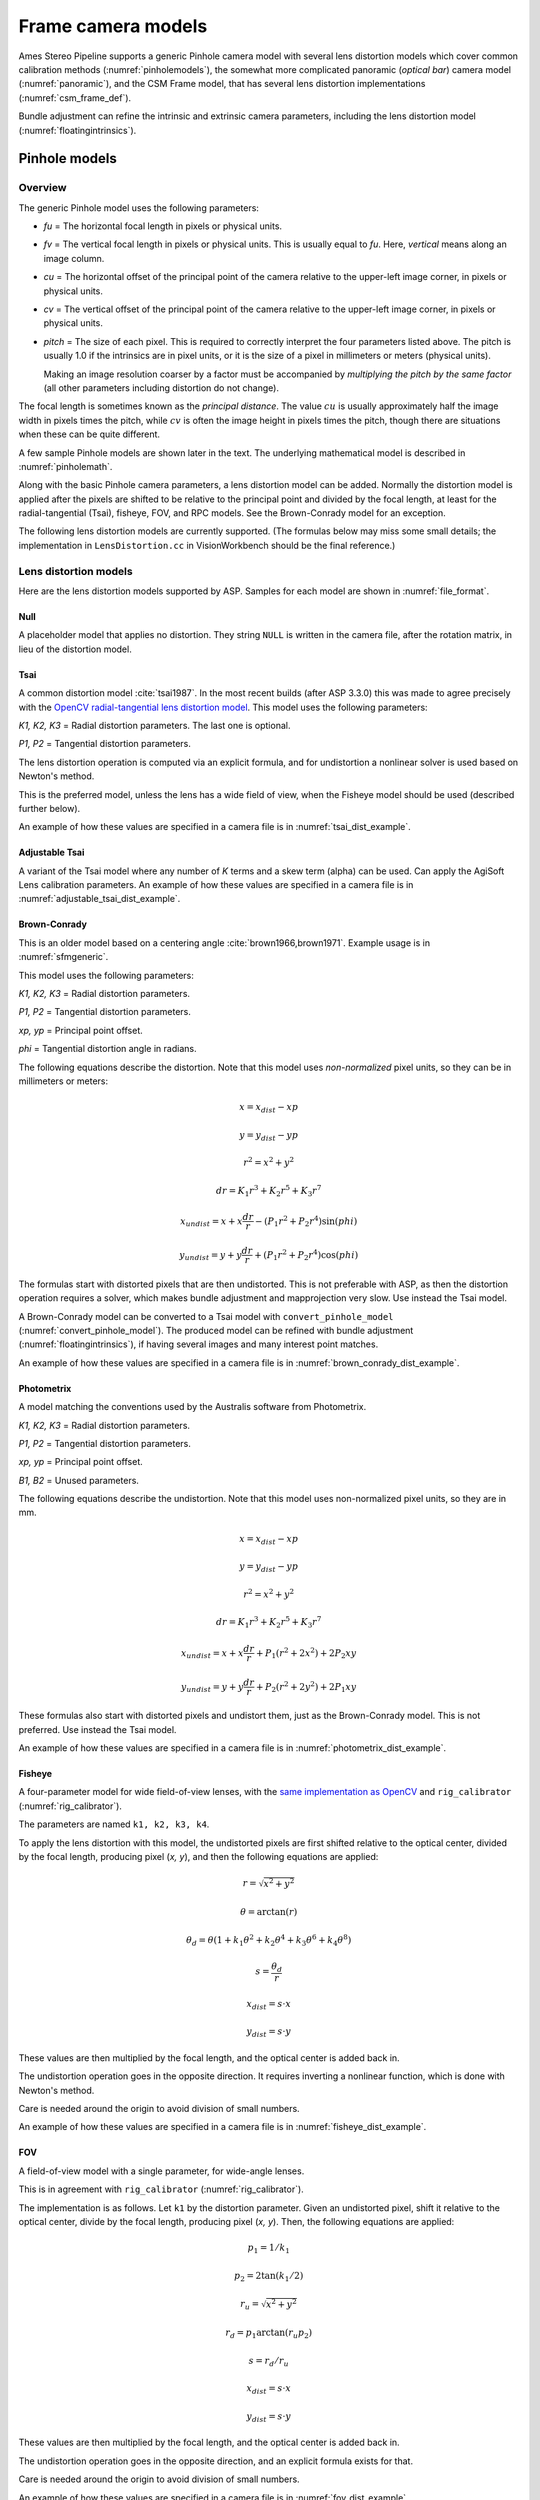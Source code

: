 Frame camera models
===================

Ames Stereo Pipeline supports a generic Pinhole camera model with several lens
distortion models which cover common calibration methods
(:numref:`pinholemodels`), the somewhat more complicated panoramic (*optical
bar*) camera model (:numref:`panoramic`), and the CSM Frame model, that has
several lens distortion implementations (:numref:`csm_frame_def`).

Bundle adjustment can refine the intrinsic and extrinsic camera parameters,
including the lens distortion model (:numref:`floatingintrinsics`).

.. _pinholemodels:

Pinhole models
--------------

Overview
~~~~~~~~

The generic Pinhole model uses the following parameters:

-  *fu* = The horizontal focal length in pixels or physical units.

-  *fv* = The vertical focal length in pixels or physical units. This 
   is usually equal to *fu*. Here, *vertical* means along an image column.

-  *cu* = The horizontal offset of the principal point of the camera relative
   to the upper-left image corner, in pixels or physical units.

-  *cv* = The vertical offset of the principal point of the camera relative
   to the upper-left image corner, in pixels or physical units.

-  *pitch* = The size of each pixel. This is required to correctly interpret the
   four parameters listed above. The pitch is usually 1.0 if the intrinsics are
   in pixel units, or it is the size of a pixel in millimeters or meters
   (physical units).
   
   Making an image resolution coarser by a factor must be accompanied by
   *multiplying the pitch by the same factor* (all other parameters including
   distortion do not change).

The focal length is sometimes known as the *principal distance*. The
value :math:`cu` is usually approximately half the image width in pixels
times the pitch, while :math:`cv` is often the image height in pixels
times the pitch, though there are situations when these can be quite
different.

A few sample Pinhole models are shown later in the text. The underlying
mathematical model is described in :numref:`pinholemath`.

Along with the basic Pinhole camera parameters, a lens distortion model
can be added. Normally the distortion model is applied after the pixels
are shifted to be relative to the principal point and divided by the
focal length, at least for the radial-tangential (Tsai), fisheye, FOV,
and RPC models. See the Brown-Conrady model for an exception.  

The following lens distortion models are currently supported. (The
formulas below may miss some small details; the implementation in
``LensDistortion.cc`` in VisionWorkbench should be the final
reference.)

.. _pinhole_distortion:

Lens distortion models
~~~~~~~~~~~~~~~~~~~~~~

Here are the lens distortion models supported by ASP. Samples for each
model are shown in :numref:`file_format`.

Null
^^^^

A placeholder model that applies no distortion. They string ``NULL`` is written
in the camera file, after the rotation matrix, in lieu of the distortion model.

Tsai
^^^^

A common distortion model :cite:`tsai1987`. In the most recent builds (after ASP
3.3.0) this was made to agree precisely with the `OpenCV radial-tangential lens
distortion model <https://docs.opencv.org/4.x/d9/d0c/group__calib3d.html>`_.
This model uses the following parameters:
  
*K1, K2, K3* = Radial distortion parameters. The last one is optional.
  
*P1, P2* = Tangential distortion parameters.

The lens distortion operation is computed via an explicit formula, and for undistortion
a nonlinear solver is used based on Newton's method.

This is the preferred model, unless the lens has a wide field of view, when
the Fisheye model should be used (described further below).

An example of how these values are specified in a camera file is in
:numref:`tsai_dist_example`.

Adjustable Tsai
^^^^^^^^^^^^^^^^
  
A variant of the Tsai model where any number of *K* terms and a skew term
(alpha) can be used. Can apply the AgiSoft Lens calibration parameters.
An example of how these values are specified in a camera file is in :numref:`adjustable_tsai_dist_example`.

.. _brown_conrady:

Brown-Conrady
^^^^^^^^^^^^^

This is an older model based on a centering angle :cite:`brown1966,brown1971`.
Example usage is in :numref:`sfmgeneric`.

This model uses the following parameters:
  
*K1, K2, K3* = Radial distortion parameters.
  
*P1, P2* = Tangential distortion parameters.
  
*xp, yp* = Principal point offset.
  
*phi* = Tangential distortion angle in radians.

The following equations describe the distortion. Note that this model uses
*non-normalized* pixel units, so they can be in millimeters or meters:

.. math::

    x = x_{dist} - xp

    y = y_{dist} - yp

    r^{2} = x^{2} + y^{2}

    dr = K_{1}r^{3} + K_{2}r^{5} + K_{3}r^{7}

    x_{undist} = x + x\frac{dr}{r} - (P_{1}r^{2} +P_{2}r^{4})\sin(phi)

    y_{undist} = y + y\frac{dr}{r} + (P_{1}r^{2} +P_{2}r^{4})\cos(phi)

The formulas start with distorted pixels that are then undistorted. This is not
preferable with ASP, as then the distortion operation requires a solver, which
makes bundle adjustment and mapprojection very slow. Use instead the Tsai model. 

A Brown-Conrady model can be converted to a Tsai model with
``convert_pinhole_model`` (:numref:`convert_pinhole_model`). The produced model
can be refined with bundle adjustment (:numref:`floatingintrinsics`), if having
several images and many interest point matches.

An example of how these values are specified in a camera file is in :numref:`brown_conrady_dist_example`.

Photometrix
^^^^^^^^^^^

A model matching the conventions used by the Australis
software from Photometrix.
  
*K1, K2, K3* = Radial distortion parameters.
  
*P1, P2* = Tangential distortion parameters.
  
*xp, yp* = Principal point offset.
  
*B1, B2* = Unused parameters.

The following equations describe the undistortion. Note that this
model uses non-normalized pixel units, so they are in mm.

.. math::

    x = x_{dist} - xp

    y = y_{dist} - yp

    r^{2} = x^{2} + y^{2}

    dr = K_{1}r^{3} + K_{2}r^{5} + K_{3}r^{7}

    x_{undist} = x + x\frac{dr}{r} + P_{1}(r^{2} +2x^{2}) + 2P_{2}xy

    y_{undist} = y + y\frac{dr}{r} + P_{2}(r^{2} +2y^{2}) + 2P_{1}xy

These formulas also start with distorted pixels and undistort them, just as
the Brown-Conrady model. This is not preferred. Use instead the Tsai model.

An example of how these values are specified in a camera file is in :numref:`photometrix_dist_example`.

Fisheye
^^^^^^^

A four-parameter model for wide field-of-view lenses, with the `same
implementation as OpenCV
<https://docs.opencv.org/4.x/db/d58/group__calib3d__fisheye.html>`_ and
``rig_calibrator`` (:numref:`rig_calibrator`).
  
The parameters are named ``k1, k2, k3, k4``. 
  
To apply the lens distortion with this model, the undistorted pixels are first
shifted relative to the optical center, divided by the focal length, producing
pixel (*x, y*), and then the following equations are applied:
  
  .. math::
  
    r = \sqrt{x^2 + y^2}
    
    \theta = \arctan(r)
    
    \theta_d = \theta (1 + k_1 \theta^2 + k_2 \theta^4 + k_3 \theta^6 + k_4 \theta^8)
    
    s = \frac{\theta_d}{r}
    
    x_{dist} = s \cdot x
    
    y_{dist} = s \cdot y
  
These values are then multiplied by the focal length, and the optical center is
added back in.

The undistortion operation goes in the opposite direction. It requires inverting
a nonlinear function, which is done with Newton's method.

Care is needed around the origin to avoid division of small numbers.

An example of how these values are specified in a camera file is in :numref:`fisheye_dist_example`.

FOV
^^^

A field-of-view model with a single parameter, for wide-angle lenses.

This is in agreement with ``rig_calibrator`` (:numref:`rig_calibrator`).

The implementation is as follows. Let ``k1`` by the distortion parameter. Given
an undistorted pixel, shift it relative to the optical center, divide by the
focal length, producing pixel (*x, y*). Then, the following equations are
applied:

  .. math::
  
    p_1 = 1 / k_1
    
    p_2 = 2 \tan(k_1 / 2)

    r_u = \sqrt{x^2 + y^2}
    
    r_d = p_1 \arctan(r_u p_2)
    
    s = r_d / r_u

    x_{dist} = s \cdot x
    
    y_{dist} = s \cdot y

These values are then multiplied by the focal length, and the optical center is
added back in.

The undistortion operation goes in the opposite direction, and an explicit formula
exists for that. 

Care is needed around the origin to avoid division of small numbers.

An example of how these values are specified in a camera file is in :numref:`fov_dist_example`.

.. _rpc_distortion:

RPC
^^^
    
A rational polynomial coefficient (RPC) model is employed for distortion. The
degree can be arbitrary. This is different than going from ground to image
coordinates via RPC (:numref:`rpc`).

In this model, the transform from undistorted *normalized* pixels :math:`(x, y)`
to distorted normalized pixels is via the formulas

.. math::

    x_{dist} = \frac{P_1(x, y)}{Q_1(x, y)}

    y_{dist} = \frac{P_2(x, y)}{Q_2(x, y)}

The functions in the numerator and denominator are polynomials in
:math:`x` and :math:`y` with certain coefficients. The degree of
polynomials can be any positive integer. A degree of 3 or 4 is usually 
more than sufficient.

The inputs and output pixels are normalized, that is, shifted relative to the
optical center, and (in the most latest builds) are also divided by the focal
length. Such normalizations are applied before distortion / undistortion
operations, and then undone after them. This is consistent with the
radial-tangential and fisheye models.

RPC distortion models can be generated as approximations to other
pre-existing models with the tool ``convert_pinhole_model``
(:numref:`convert_pinhole_model`).

In the latest builds, the RPC undistortion is computed via a solver based on 
Newton's method, as for the fisheye lens distortion model.

An illustration for how to use the RPC lens distortion is in
:numref:`ba_rpc_distortion`. An example of how these values are specified in a
camera file is in :numref:`rpc_dist_example`.

.. _file_format:

File formats
~~~~~~~~~~~~

ASP Pinhole model files are written in an easy to work with plain text
format using the extension ``.tsai``. A sample file is shown below.

::

   VERSION_4
   PINHOLE
   fu = 28.429
   fv = 28.429
   cu = 17.9712
   cv = 11.9808
   u_direction = 1  0  0
   v_direction = 0  1  0
   w_direction = 0  0  1
   C = 266.943 -105.583 -2.14189
   R = 0.0825447 0.996303 -0.0238243 -0.996008 0.0832884 0.0321213 0.0339869 0.0210777 0.9992
   pitch = 0.0064
   TSAI
   k1 = -0.094196634563
   k2 = 0.115036424262
   k3 = -0.032238313341
   p1 = -0.000256622541
   p2 = -0.000353613460

The first half of the file is the same for all Pinhole models:

* ``VERSION_X`` A header line used to track the format of the file.

* ``PINHOLE`` The type of camera model, so that other types can be
  stored with the .tsai extension.

* ``fu, fv, cu, cv`` The first four intrinsic parameters described in
  the previous section.

* ``u, v, w`` directions. These allow for additional permutations and
  flips of the axes of the camera coordinates. By default, the positive column
  direction aligns with x, the positive row direction aligns with y, and
  downward into the image aligns with z. It is suggested to avoid adjusting
  these and modify the rotation matrix instead.
  
* ``C`` The location of the camera center, usually in the geocentric
  coordinate system (GCC/ECEF).

* ``R`` The rotation matrix describing the camera's absolute pose in the world
  coordinate system (camera-to-world rotation, :numref:`pinholemath`).

* ``pitch`` The pitch intrinsic parameter described in the previous
  section. 

The second half of the file describes the lens distortion model
being used. The name of the distortion model appears first, followed
by a list of the parameters for that model. The number of parameters
may be different for each distortion type. 

Partial samples of each format are shown below. *The part up to and including
the line having the pitch is the same for all models and not shown in the examples.*

.. _null_dist_example:

Null
^^^^
  ::

      NULL

.. _tsai_dist_example:

Tsai
^^^^

  ::

      TSAI
      k1 = 1.31024e-04
      k2 = -2.05354e-07
      p1 = 0.5
      p2 = 0.4
      k3 = 1e-3

The ``k3`` parameter is optional in the Tsai model. If not set, its value is 0.
It is stored last, as in OpenCV.

.. _adjustable_tsai_dist_example:

Adjustable Tsai
^^^^^^^^^^^^^^^^

  ::

      AdjustableTSAI
      Radial Coeff: Vector3(1.31024e-04, 1.31024e-07, 1.31024e-08)
      Tangential Coeff: Vector2(-2.05354e-07, 1.05354e-07)
      Alpha: 0.4

.. _brown_conrady_dist_example:

Brown-Conrady
^^^^^^^^^^^^^

  ::

      BrownConrady
      xp = 0.5
      yp = 0.4
      k1 = 1.31024e-04
      k2 = -2.05354e-07
      k3 = 1.31024e-08
      p1 = 0.5
      p2 = 0.4
      phi = 0.001

.. _photometrix_dist_example:

Photometrix
^^^^^^^^^^^
  ::

      Photometrix
      xp = 0.004
      yp = -0.191
      k1 = 1.31024e-04
      k2 = -2.05354e-07
      k3 = -5.28558e-011
      p1 = 7.2359e-006
      p2 = 2.2656e-006
      b1 = 0.0
      b2 = 0.0

.. _fisheye_dist_example:

Fisheye
^^^^^^^

  ::

      FISHEYE
      k1 = -0.036031089735101024
      k2 = 0.038013929764216248
      k3 = -0.058893197165394658
      k4 = 0.02915171342570104

.. _fov_dist_example:

FOV
^^^

  ::

      FOV
      k1 = 1.0001
      
.. _rpc_dist_example:
      
RPC
^^^
  ::

      RPC
      rpc_degree = 1
      distortion_num_x = 0 1 0
      distortion_den_x = 1 0 0
      distortion_num_y = 0 0 1
      distortion_den_y = 1 0 0

This sample RPC lens distortion model represents the case of no distortion, when
the degree of the polynomials is 1, and both the distortion and undistortion
formula leave the pixels unchanged, that is, the distortion transform is

  .. math:: (x, y) \to (x, y) = \left(\frac{ 0 + 1\cdot x + 0\cdot y}{1 + 0\cdot x + 0\cdot y}, \frac{0 + 0\cdot x + 1\cdot y}{1 + 0\cdot x + 0\cdot y}\right).

In general, if the degree of the polynomials is :math:`n`, there are
:math:`2(n+1)(n+2)` coefficients. The zero-th degree coefficients in
the denominator are always set to 1.

Notes
~~~~~

For several years Ames Stereo Pipeline generated Pinhole files in the
binary ``.pinhole`` format. That format is no longer supported.

Also in the past Ames Stereo Pipeline has generated a shorter version of
the current file format, also with the extension ``.tsai``, which only
supported the TSAI lens distortion model. Existing files in that format
can still be used by ASP.

Note that the ``orbitviz`` tool can be useful for checking the
formatting of ``.tsai`` files you create and to estimate the position
and orientation. To inspect the orientation use the optional ``.dae``
model file input option and observe the rotation of the 3D model.

.. _pinholemath:

How the pinhole model is applied
~~~~~~~~~~~~~~~~~~~~~~~~~~~~~~~~

As mentioned in :numref:`file_format`, the ASP Pinhole models store the focal
length as :math:`fu` and :math:`fv`, the optical center :math:`(cu, cv)` (which
is the pixel location at which the ray coming from the center of the camera is
perpendicular to the image plane, in units of the pixel pitch), the vector
:math:`C` which is the camera center in the world coordinate system (such as
ECEF, so body-fixed), and the matrix :math:`R` that is the transform from camera
to world coordinates.

To go in more detail, a point :math:`Q` in the camera coordinate system
gets transformed to a point :math:`P` in the world coordinate system
via:

.. math:: P = RQ + C

Hence, to go from world to camera coordinates one does:

.. math:: Q = R^{-1}  P - R^{-1}  C

From here the ``undistorted`` pixel location is computed as:

.. math:: \frac{1}{p} \left(fu \frac{Q_1}{Q_3} + cu, fv \frac{Q_2}{Q_3} + cv\right)

where :math:`p` is the pixel pitch. Next, a distortion model may be
applied, as discussed earlier.

.. _panoramic:

Panoramic Camera Model
----------------------

ASP also supports a simple panoramic/optical bar camera model for use
with images such as the declassified Corona KH4 and Keyhole KH9 images.
It implements the model from :cite:`schenk2003rigorous` with
the motion compensation from :cite:`sohn2004mathematical`.

Such a model looks as follows:

::

   VERSION_4
   OPTICAL_BAR
   image_size = 110507 7904
   image_center = 55253.5 3952
   pitch = 7.0e-06
   f = 0.61000001430511475
   scan_time = 0.5
   forward_tilt = -0.261799
   iC = -1047140.9611702315 5508464.4323527571 3340425.4078937685
   iR = -0.96635634448923746 -0.16918164442572045 0.1937343197650008 -0.23427205529446918 0.26804084264169648 -0.93448954557235941 0.10616976770014927 -0.94843643849513648 -0.29865750042675621
   speed = 7700
   mean_earth_radius = 6371000
   mean_surface_elevation = 4000
   motion_compensation_factor = 1.0
   scan_dir = left

Here, the image size and center are given in pixels, with the width
followed by the height. The pixel pitch and focal length ``f`` are in
meters. The scan time is seconds, the forward tilt is in radians, the
speed is in meters per second, and the Earth radius and mean surface
elevation are in meters. The initial camera center ``iC`` is in meters,
and the rotation matrix ``iR`` stores the absolute pose. ``scan_dir``
must be set to ``left`` or ``right``. The values ``scan_dir`` and
``use_motion_compensation`` control how the sensor model accounts
accounts for the motion of the satellite during the image scan. Without
the benefit of detailed historical documents it may require
experimentation to find the good initial values for these cameras. When
using ``bundle_adjust``, the intrinsic parameters that are solved for
are ``speed``, ``motion_compensation_factor``, and ``scan_time``.

.. _csm_frame_def:

CSM frame camera
----------------

ASP supports the CSM (:numref:`csm`) frame camera model. This is analogous to the 
ASP Pinhole model (:numref:`pinholemodels`). 

The CSM frame camera model has its own collection of 
lens distortion models. Those include the `OpenCV radial-tangential distortion model
<https://docs.opencv.org/3.4/dc/dbb/tutorial_py_calibration.html>`_ (it has 5
parameters, in the order k1, k2, p1, p2, k3), *transverse* distortion, which is
a pair of full polynomials of degree 3 in both x and y (20 coefficients), and
various other `specialized models
<https://github.com/DOI-USGS/usgscsm/blob/main/include/usgscsm/Distortion.h>`_.

In latest ASP builds, the Pinhole model with no distortion or with radial-tangential
(tsai) distortion operates as the CSM frame camera model with the same distortion
model and values, which can be verified with ``cam_test`` (:numref:`cam_test`).

In the CSM .json model state files (:numref:`csm_state`), the transverse and
radial-tangential distortion models have ``m_distortionType`` set to the values
of 1 and 7, respectively, with ``m_opticalDistCoeffs`` having the distortion
parameters.

ASP's ``cam_gen`` program (:numref:`cam_gen_frame`) can find the best-fit CSM
frame camera model with the OpenCV radial-tangential distortion and with the
transverse (3rd degree polynomial) distortion model. Then bundle adjustment can
be employed to refine the intrinsic and extrinsic camera parameters
(:numref:`ba_frame_linescan`).

The ``sat_sim`` program (:numref:`sat_sim`) can create CSM frame cameras
simulating a satellite in orbit.
